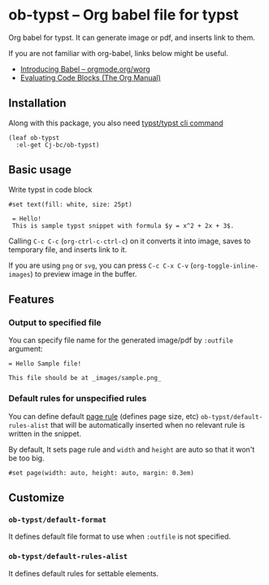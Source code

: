 * ob-typst -- Org babel file for typst
Org babel for typst. It can generate image or pdf, and inserts link to them.

If you are not familiar with org-babel, links below might be useful.

+ [[https://orgmode.org/worg/org-contrib/babel/intro.html][Introducing Babel -- orgmode.org/worg]]
+ [[https://orgmode.org/manual/Evaluating-Code-Blocks.html][Evaluating Code Blocks (The Org Manual)]]

** Installation
Along with this package, you also need [[https://github.com/typst/typst][typst/typst cli command]]

#+begin_src elisp
  (leaf ob-typst
    :el-get Cj-bc/ob-typst)
#+end_src

** Basic usage
Write typst in code block

#+begin_src typst
#set text(fill: white, size: 25pt)

 = Hello!
 This is sample typst snippet with formula $y = x^2 + 2x + 3$.
#+end_src

#+RESULTS:
[[file:/tmp/babel-mYLIXE/org-babel-typstOCwyAT.svg]]

Calling ~C-c C-c~ (~org-ctrl-c-ctrl-c~) on it converts it into image,
saves to temporary file, and inserts link to it.

If you are using ~png~ or ~svg~, you can press ~C-c C-x C-v~
(~org-toggle-inline-images~) to preview image in the buffer.

[[./images/result-inserted-example.png]]

[[./images/result-preview-example.png]]


** Features
*** Output to specified file
You can specify file name for the generated image/pdf by ~:outfile~ argument:

#+begin_src typst :outfile images/sample.png :exports both
  = Hello Sample file!

  This file should be at _images/sample.png_
#+end_src

#+RESULTS:
[[file:images/sample.png]]
*** Default rules for unspecified rules
You can define default [[https://typst.app/docs/reference/layout/page/][page rule]] (defines page size, etc)
~ob-typst/default-rules-alist~ that will be automatically inserted when
no relevant rule is written in the snippet.

By default, It sets page rule and ~width~ and ~height~ are auto so
that it won't be too big.

#+begin_src typst
#set page(width: auto, height: auto, margin: 0.3em)
#+end_src

** Customize
*** ~ob-typst/default-format~
It defines default file format to use when ~:outfile~ is not specified.

*** ~ob-typst/default-rules-alist~
It defines default rules for settable elements.

